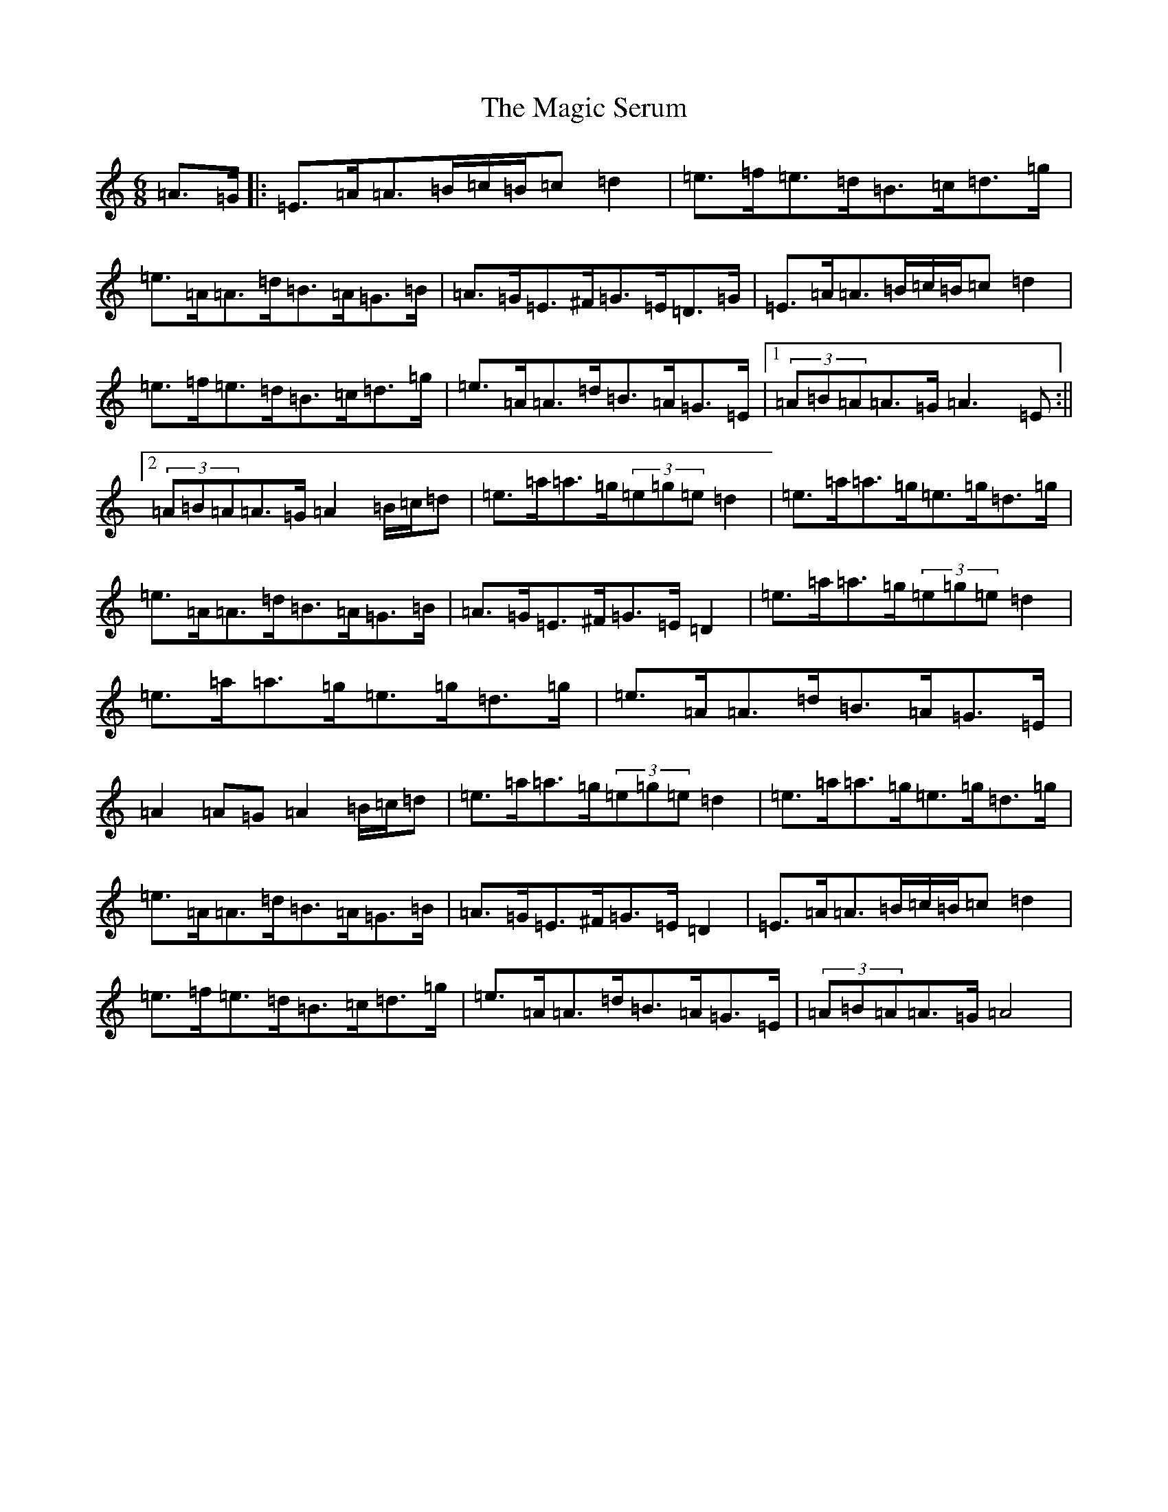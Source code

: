 X: 13878
T: Magic Serum, The
S: https://thesession.org/tunes/21225#setting42341
Z: G Major
R: jig
M: 6/8
L: 1/8
K: C Major
=A>=G|:=E>=A=A>=B=c/2=B/2=c=d2|=e>=f=e>=d=B>=c=d>=g|=e>=A=A>=d=B>=A=G>=B|=A>=G=E>^F=G>=E=D>=G|=E>=A=A>=B=c/2=B/2=c=d2|=e>=f=e>=d=B>=c=d>=g|=e>=A=A>=d=B>=A=G>=E|1(3=A=B=A=A>=G=A3=E:||2(3=A=B=A=A>=G=A2=B/2=c/2=d|=e>=a=a>=g(3=e=g=e=d2|=e>=a=a>=g=e>=g=d>=g|=e>=A=A>=d=B>=A=G>=B|=A>=G=E>^F=G>=E=D2|=e>=a=a>=g(3=e=g=e=d2|=e>=a=a>=g=e>=g=d>=g|=e>=A=A>=d=B>=A=G>=E|=A2=A=G=A2=B/2=c/2=d|=e>=a=a>=g(3=e=g=e=d2|=e>=a=a>=g=e>=g=d>=g|=e>=A=A>=d=B>=A=G>=B|=A>=G=E>^F=G>=E=D2|=E>=A=A>=B=c/2=B/2=c=d2|=e>=f=e>=d=B>=c=d>=g|=e>=A=A>=d=B>=A=G>=E|(3=A=B=A=A>=G=A4|